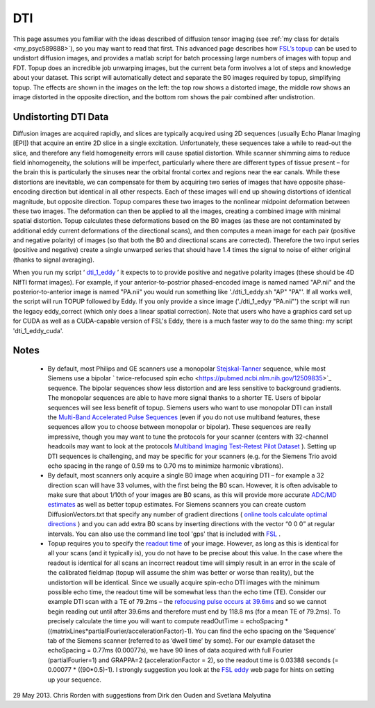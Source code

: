 DTI
==========================================

.. _my_dti:

This page assumes you familiar with the ideas described of diffusion tensor imaging (see :ref:`my class for details <my_psyc589888>`), so you may want to read that first. This advanced page describes how  `FSL’s topup <https://fsl.fmrib.ox.ac.uk/fsl/fslwiki/topup>`_  can be used to undistort diffusion images, and provides a matlab script for batch processing large numbers of images with topup and FDT. Topup does an incredible job unwarping images, but the current beta form involves a lot of steps and knowledge about your dataset. This script will automatically detect and separate the B0 images required by topup, simplifying topup. The effects are shown in the images on the left: the top row shows a distorted image, the middle row shows an image distorted in the opposite direction, and the bottom rom shows the pair combined after undistrotion.

Undistorting DTI Data
-------------------------------------------

Diffusion images are acquired rapidly, and slices are typically acquired using 2D sequences (usually Echo Planar Imaging [EPI]) that acquire an entire 2D slice in a single excitation. Unfortunately, these sequences take a while to read-out the slice, and therefore any field homogeneity errors will cause spatial distortion. While scanner shimming aims to reduce field inhomogeneity, the solutions will be imperfect, particularly where there are different types of tissue present – for the brain this is particularly the sinuses near the orbital frontal cortex and regions near the ear canals. While these distortions are inevitable, we can compensate for them by acquiring two series of images that have opposite phase-encoding direction but identical in all other respects. Each of these images will end up showing distortions of identical magnitude, but opposite direction. Topup compares these two images to the nonlinear midpoint deformation between these two images. The deformation can then be applied to all the images, creating a combined image with minimal spatial distortion. Topup calculates these deformations based on the B0 images (as these are not contaminated by additional eddy current deformations of the directional scans), and then computes a mean image for each pair (positive and negative polarity) of images (so that both the B0 and directional scans are corrected). Therefore the two input series (positive and negative) create a single unwarped series that should have 1.4 times the signal to noise of either original (thanks to signal averaging).

.. image:: topup_dti.jpg
   :width: 70%
   :align: center
   
When you run my script ‘ `dti_1_eddy <https://github.com/neurolabusc/nii_preprocess>`_ ’ it expects to to provide positive and negative polarity images (these should be 4D NIfTI format images). For example, if your anterior-to-postrior phased-encoded image is named named "AP.nii" and the posterior-to-anterior image is named "PA.nii" you would run something like './dti_1_eddy.sh "AP" "PA"'. If all works well, the script will run TOPUP followed by Eddy. If you only provide a since image ('./dti_1_edyy "PA.nii"') the script will run the legacy eddy_correct (which only does a linear spatial correction). Note that users who have a graphics card set up for CUDA as well as a CUDA-capable version of FSL's Eddy, there is a much faster way to do the same thing: my script 'dti_1_eddy_cuda'.



Notes
-------------------------------------------

 - By default, most Philips and GE scanners use a monopolar  `Stejskal-Tanner <https://www.ncbi.nlm.nih.gov/pmc/articles/PMC3003887/>`_  sequence, while most Siemens use a bipolar  ` twice-refocused spin echo <https://pubmed.ncbi.nlm.nih.gov/12509835>`_  sequence. The bipolar sequences show less distortion and are less sensitive to background gradients. The monopolar sequences are able to have more signal thanks to a shorter TE. Users of bipolar sequences will see less benefit of topup. Siemens users who want to use monopolar DTI can install the  `Multi-Band Accelerated Pulse Sequences <https://www.cmrr.umn.edu/multiband/>`_  (even if you do not use multiband features, these sequences allow you to choose between monopolar or bipolar). These sequences are really impressive, though you may want to tune the protocols for your scanner (centers with 32-channel headcoils may want to look at the protocols  `Multiband Imaging Test-Retest Pilot Dataset <https://fcon_1000.projects.nitrc.org/indi/pro/eNKI_RS_TRT/FrontPage.html>`_ ). Setting up DTI sequences is challenging, and may be specific for your scanners (e.g. for the Siemens Trio avoid echo spacing in the range of 0.59 ms to 0.70 ms to minimize harmonic vibrations).
 - By default, most scanners only acquire a single B0 image when acquiring DTI – for example a 32 direction scan will have 33 volumes, with the first being the B0 scan. However, it is often advisable to make sure that about 1/10th of your images are B0 scans, as this will provide more accurate  `ADC/MD estimates <https://www.diffusion-imaging.com/2013/02/why-do-we-acquire-b0-images-in-dti-exams.html>`_  as well as better topup estimates. For Siemens scanners you can create custom DiffusionVectors.txt that specify any number of gradient directions ( `online tools calculate optimal directions <http://www.emmanuelcaruyer.com/q-space-sampling.php>`_ ) and you can add extra B0 scans by inserting directions with the vector “0 0 0” at regular intervals. You can also use the command line tool 'gps' that is included with  `FSL <https://fsl.fmrib.ox.ac.uk/fslcourse/lectures/practicals/fdt1/index.html#eddy>`_ .
 - Topup requires you to specify the  `readout time <https://fsl.fmrib.ox.ac.uk/fsl/fslwiki/topup/ExampleTopupFollowedByApplytopup>`_  of your image. However, as long as this is identical for all your scans (and it typically is), you do not have to be precise about this value. In the case where the readout is identical for all scans an incorrect readout time will simply result in an error in the scale of the calibrated fieldmap (topup will assume the shim was better or worse than reality), but the undistortion will be identical. Since we usually acquire spin-echo DTI images with the minimum possible echo time, the readout time will be somewhat less than the echo time (TE). Consider our example DTI scan with a TE of 79.2ms – the  `refocusing pulse occurs at 39.6ms <https://en.wikipedia.org/wiki/Spin_echo>`_  and so we cannot begin reading out until after 39.6ms and therefore must end by 118.8 ms (for a mean TE of 79.2ms). To precisely calculate the time you will want to compute readOutTime = echoSpacing * ((matrixLines*partialFourier/accelerationFactor)-1). You can find the echo spacing on the ‘Sequence’ tab of the Siemens scanner (referred to as ‘dwell time’ by some). For our example dataset the echoSpacing = 0.77ms (0.00077s), we have 90 lines of data acquired with full Fourier (partialFourier=1) and GRAPPA=2 (accelerationFactor = 2), so the readout time is 0.03388 seconds (= 0.00077 * ((90*0.5)-1). I strongly suggestion you look at the  `FSL eddy <https://fsl.fmrib.ox.ac.uk/fsl/fslwiki/eddy#If_you_haven.27t_already_acquired_your_data>`_ web page for hints on setting up your sequence.

29 May 2013. Chris Rorden with suggestions from Dirk den Ouden and Svetlana Malyutina


